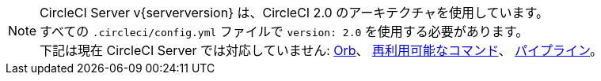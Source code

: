 NOTE: CircleCI Server v{serverversion} は、CircleCI 2.0 のアーキテクチャを使用しています。 +
すべての `.circleci/config.yml` ファイルで `version: 2.0` を使用する必要があります。 +
下記は現在 CircleCI Server では対応していません: https://circleci.com/docs/ja/2.0/orb-intro/#section=configuration[Orb]、 https://circleci.com/docs/ja/2.0/reusing-config/#authoring-reusable-commands[再利用可能なコマンド]、 https://circleci.com/docs/2.0/build-processing/[パイプライン]。